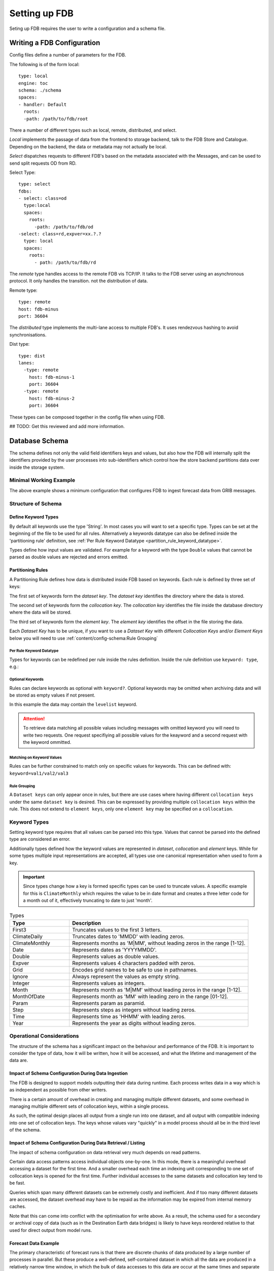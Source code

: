 ##############
Setting up FDB
##############

Seting up FDB requires the user to write a configuration and a schema file.

***************************
Writing a FDB Configuration
***************************

Config files define a number of parameters for the FDB.

The following is of the form local:
::
  type: local
  engine: toc
  schema: ./schema
  spaces:
  - handler: Default
    roots:
    -path: /path/to/fdb/root

There a number of different types such as local, remote, distributed, and
select.

*Local* implements the passage of data from the frontend to storage backend, talk
to the FDB Store and Catalogue. Depending on the backend, the data or metadata
may not actually be local.

*Select* dispatches requests to different FDB's based on the metadata associated
with the Messages, and can be used to send split requests OD from RD.

Select Type:
::
  type: select
  fdbs:
  - select: class=od
    type:local
    spaces:
      roots:
        -path: /path/to/fdb/od
  -select: class=rd,expver=xx.?.?
    type: local
    spaces:
      roots:
        - path: /path/to/fdb/rd

The *remote* type handles access to the remote FDB vis TCP/IP. It talks to the
FDB server using an asynchronous protocol. It only handles the transition. not
the distribution of data.

Remote type:
::
  type: remote
  host: fdb-minus
  port: 36604

The *distributed* type implements the multi-lane access to multiple FDB's. It
uses rendezvous hashing to avoid synchronisations.

Dist type:
::
  type: dist
  lanes:
    -type: remote
      host: fdb-minus-1
      port: 36604
    -type: remote
      host: fdb-minus-2
      port: 36604

These types can be composed together in the config file when using FDB.

## TODO: Get this reviewed and add more information.

***************
Database Schema
***************

The schema defines not only the valid field identifiers keys and values, but
also how the FDB will internally split the identifiers provided by the user
processes into sub-identifiers which control how the store backend partitions
data over inside the storage system.

Minimal Working Example
=======================

.. code-block:: text
    :caption: A minimal schema

    [ class, expver, stream, date, time, domain?
        [ type, levtype
            [ step, levelist?, param ]]]

The above example shows a minimum configuration that configures FDB to ingest
forecast data from GRIB messages.

Structure of Schema
===================

Define Keyword Types
--------------------

By default all keywords use the type 'String'. In most cases you will want to
set a specific type. Types can be set at the beginning of the file to be used
for all rules. Alternatively a keywords datatype can also be defined inside the
'partitioning rule' definition, see :ref:`Per Rule Keyword Datatype
<partition_rule_keyword_datatype>`.

Types define how input values are validated. For example for a keyword with the
type ``Double`` values that cannot be parsed as double values are rejected and
errors emitted.

.. code-block:: text
    :caption: Redfining datatypes for keywords

    param:     Param;
    step:      Step;
    date:      Date;
    latitude:  Double;
    longitude: Double;

Partitioning Rules
------------------

A Partitioning Rule defines how data is distributed inside FDB based on
keywords. Each rule is defined by three set of keys:

The first set of keywords form the *dataset key*. The *dataset key*
identifies the directory where the data is stored.

The second set of keywords form the *collocation key*. The *collocation key*
identifies the file inside the database directory where the data will be
stored.

The third set of keywords form the *element key*. The *element key* identifies the
offset in the file storing the data.

.. code-block:: text
    :caption: Example rule

    # 'date' and 'time' attributes form the database key
    [ date, time,
        # 'type' and 'levtype' form the co-location key
        [ type, levtype
            # 'step' and 'param' form the co-location key
            [ step, param ]]]

.. _partition_rule_keyword_datatype

Each `Dataset Key` has to be unique, if you want to use a `Dataset Key` with
different `Collocation Keys` and/or `Element Keys` below you will need to use
:ref:`content/config-schema:Rule Grouping`

Per Rule Keyword Datatype
^^^^^^^^^^^^^^^^^^^^^^^^^

Types for keywords can be redefined per rule inside the rules definition.
Inside the rule definition use ``keyword: type``, e.g.:

.. code-block:: text
    :caption: Example

    [date: Date, time
        [type, levtype
            [step, param]]]

Optional Keywords
^^^^^^^^^^^^^^^^^

Rules can declare keywords as optional with ``keyword?``. Optional keywords may
be omitted when archiving data and will be stored as empty values if not present.

In this example the data may contain the ``levelist`` keyword.

.. code-block:: text
    :caption: Example

    [stream, date, time
        [type, levtype
            [step, levellist?, param]]]

.. attention::

   To retrieve data matching all possible values including messages with
   omitted keyword you will need to write two requests. One request specifiying
   all possible values for the keayword and a second request with the keyword
   ommitted.

Matching on Keyword Values
^^^^^^^^^^^^^^^^^^^^^^^^^^

Rules can be further constrained to match only on specific values for keywords.
This can be defined with: ``keyword=val1/val2/val3``

.. code-block:: text
    :caption: Example

    [date, time, stream=enfo/efov
        [type, levtype
            [step, param]]]


Rule Grouping
^^^^^^^^^^^^^

A ``Dataset keys`` can only appear once in rules, but there are use cases where
having different ``collocation keys`` under the same ``dataset key`` is
desired. This can be expressed by providing multiple ``collocation keys``
within the rule. This does not extend to ``element keys``, only one ``element
key`` may be specified on a ``collocation``.

.. code-block:: text
    :caption: Example

    [a1, a2, a3
      [b1, b2, b3
        [c1, c2, c3]]
      [bb1, bb2, bb3
        [cc1, cc2, cc3]]
      [bbb1, bbb2, bbb3
        [ccc1,ccc2,ccc3]]
    ]

Keyword Types
=============

Setting keyword type requires that all values can be parsed into this type.
Values that cannot be parsed into the defined type are considered an error.

Additionally types defined how the keyword values are represented in *dataset*,
*collocation* and *element* keys. While for some types multiple input
representations are accepted, all types use one canonical representation when
used to form a key.

.. important::

   Since types change how a key is formed specific types can be used to
   truncate values. A specific example for this is ``ClimateMonthly``
   which requires the value to be in date format and creates a three letter
   code for a month out of it, effectively truncating to date to just 'month'.

.. list-table:: Types
    :widths: 25 75
    :header-rows: 1

    * - Type
      - Description
    * - First3
      - Truncates values to the first 3 letters.
    * - ClimateDaily
      - Truncates dates to 'MMDD' with leading zeros. 
    * - ClimateMonthly
      - Represents months as 'M|MM', without leading zeros in the range [1-12].
    * - Date
      - Represents dates as 'YYYYMMDD'.
    * - Double
      - Represents values as double values.
    * - Expver
      - Represents values 4 characters padded with zeros.
    * - Grid
      - Encodes grid names to be safe to use in pathnames.
    * - Ignore
      - Always represent the values as empty string.
    * - Integer
      - Represents values as integers.
    * - Month
      - Represents month as 'M|MM' without leading zeros in the range [1-12].
    * - MonthOfDate
      - Represents month as 'MM' with leading zero in the range [01-12].
    * - Param
      - Represents param as paramid.
    * - Step
      - Represents steps as integers without leading zeros. 
    * - Time
      - Represents time as 'HHMM' with leading zeros.
    * - Year
      - Represents the year as digits without leading zeros.

Operational Considerations
==========================

The structure of the schema has a significant impact on the behaviour and performance of
the FDB. It is important to consider the type of data, how it will be written, how it
will be accessed, and what the lifetime and management of the data are.

Impact of Schema Configuration During Data Ingestion
----------------------------------------------------

The FDB is designed to support models outputting their data during runtime. Each process
writes data in a way which is as independent as possible from other writers.

There is a certain amount of overhead in creating and managing multiple different
datasets, and some overhead in managing multiple different sets of collocation keys,
within a single process.

As such, the optimal design places all output from a single run into one dataset,
and all output with compatible indexing into one set of collocation keys. The
keys whose values vary "quickly" in a model process should all be in the third
level of the schema.

Impact of Schema Configuration During Data Retrieval / Listing
--------------------------------------------------------------

The impact of schema configuration on data retrieval very much depends on read patterns.

Certain data access patterns access individual objects one-by-one. In this mode, there is
a meaningful overhead accessing a dataset for the first time. And a smaller overhead each
time an indexing unit corresponding to one set of collocation keys is opened for the first
time. Further individual accesses to the same datasets and collocation key tend to be
fast.

Queries which span many different datasets can be extremely costly and inefficient.
And if too many different datasets are accessed, the dataset overhead may have to be
repaid as the information may be expired from internal memory caches.

Note that this can come into conflict with the optimisation for write above. As a result,
the schema used for a secondary or archival copy of data (such as in the Destination
Earth data bridges) is likely to have keys reordered relative to that used for direct
output from model runs.

Forecast Data Example
---------------------

The primary characteristic of forecast runs is that there are discrete chunks of data produced
by a large number of processes in parallel. But these produce a well-defined, self-contained
dataset in which all the data are produced in a relatively narrow time window, in which the
bulk of data accesses to this data are occur at the same times and separate from access to
earlier or later forecast runs, and that the data are typically deleted together as the
forecast run becomes older and less valuable.

Note the existence of two axes of time. The keys date and time define the start time of the
forecast simulation, and the cutoff time for observations to be included in it. Progress
through the simulation is measured by the keyword step. And the combination of these keys
is required to obtain the real-time valid time for the resultant output. These are treated
very differently to each other.

The first axes of time is included in the first level of the schema. As a result, each forecast
run produces its own, self-contained dataset. The second axis of time is included in the third
level as a 'fast moving' key along side concepts such as the level in the atmosphere, and the
parameter being output.

The second level of the schema is used to partition data into discrete chunks of data which
are typically accessed together (e.g. model level data vs pressure level data), to align
the data files produced with the different output streams from the model, and to enable
indexing data with different metadata structures.

.. code-block:: text
    :caption: Example Configuration for Forecast Data
    
    # Default types
    channel:Integer;
    date:Date;
    diagnostic:Integer;
    direction:Integer;
    expver:Expver;
    fcmonth:Integer;
    frequency:Integer;
    grid:Grid;
    hdate:Date;
    ident:Integer;
    instrument:Integer;
    iteration:Integer;
    latitude:Double;
    levelist:Double;
    longitude:Double;
    method:Integer;
    number:Integer;
    param:Param;
    refdate:Date;
    step:Step;
    system:Integer;
    time:Time;

    [ class, expver, stream=enfo/efov/eefo, date, time, domain
           [ type, levtype=dp, product?, section?
                              [ step, number?, levelist?, latitude?, longitude?, range?, param ]]
           [ type=tu, levtype, reference
                   [ step, number, levelist?, param ]]
           [ type, levtype
                   [ step, quantile?, number?, levelist?, param ]]
    ]




Climate Reanalysis Data Example
-------------------------------

Climate reanalysis simulations are characteristically different to operational forecasts.
In particular, these data have only one axis of time - that is essentially valid time. A
long stretch of real time is split into chunks, which are output by individual runs of the
simulation. Each of these simulations provides output for *many* days.

Although the output could be grouped by the same first-level keys as for forecast output,
this would result in many different datasets being created (typically corresponding to
many folders), each containing relatively little data. Climate data are also frequently
accessed covering spans of many dates - and as such, the indexing structures generated
are also very poor for typical usage.

As such, we suggest a change to use a hierarchical scheme, where notably components of
date appear at multiple levels. The datasets are created per year of simulated output,
indexing structures per month, and then date itself is treated analagously to step
in typical forecast ouput (i.e. as a fast-changing key).

.. code-block:: text
    :caption: Example Configuration for Climate Data

    # Default types
    channel:Integer;
    date:Date;
    diagnostic:Integer;
    direction:Integer;
    expver:Expver;
    fcmonth:Integer;
    frequency:Integer;
    grid:Grid;
    hdate:Date;
    ident:Integer;
    instrument:Integer;
    iteration:Integer;
    latitude:Double;
    levelist:Double;
    longitude:Double;
    method:Integer;
    number:Integer;
    param:Param;
    refdate:Date;
    step:Step;
    system:Integer;
    time:Time;

    [ class=d1, dataset=climate-dt, activity, experiment, generation, model, realization, expver, stream=clte/wave, date: Year
           [ date: Month, resolution, type, levtype
                   [ date: Date, time, levelist?, param, frequency?, direction? ]]
    ]
